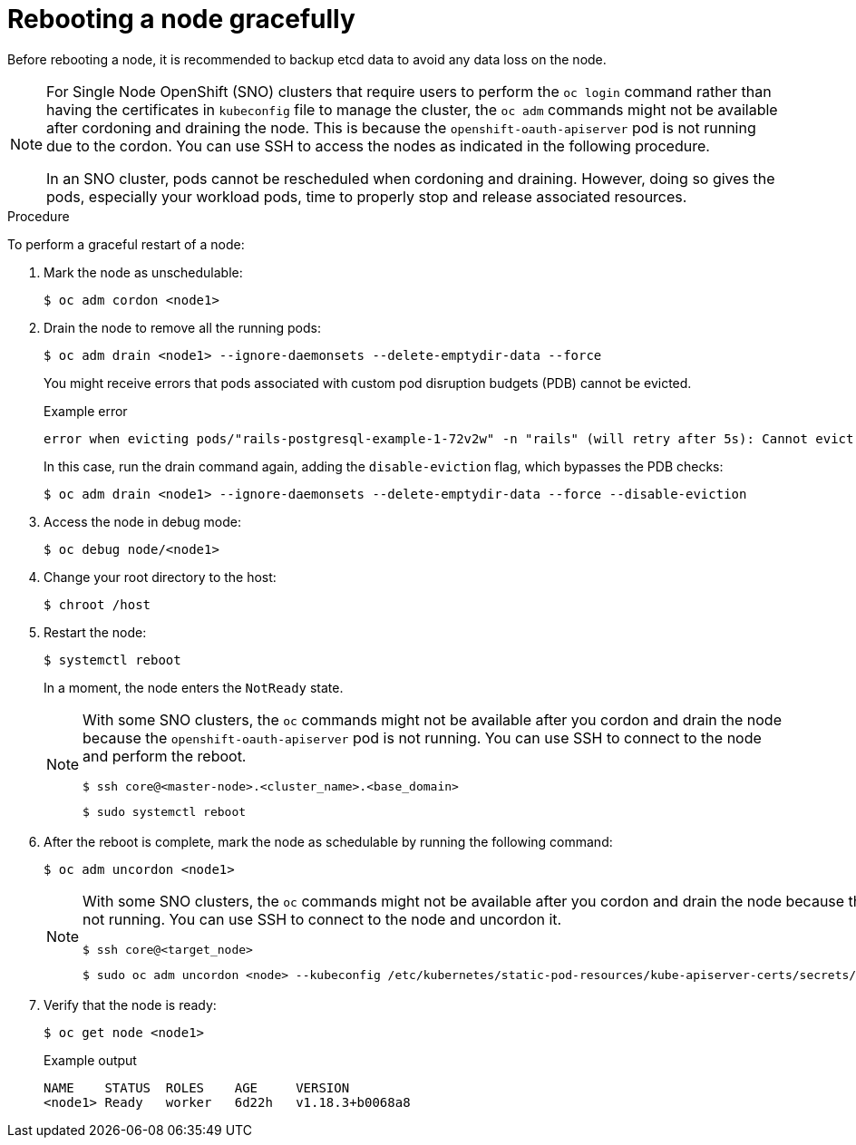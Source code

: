 // Module included in the following assemblies:
//
// * nodes/nodes-nodes-rebooting.adoc

:_content-type: PROCEDURE
[id="nodes-nodes-rebooting-gracefully_{context}"]
= Rebooting a node gracefully

Before rebooting a node, it is recommended to backup etcd data to avoid any data loss on the node.

[NOTE]
====
For Single Node OpenShift (SNO) clusters that require users to perform the `oc login` command rather than having the certificates in `kubeconfig` file to manage the cluster, the `oc adm` commands might not be available after cordoning and draining the node. This is because the `openshift-oauth-apiserver` pod is not running due to the cordon. You can use SSH to access the nodes as indicated in the following procedure.

In an SNO cluster, pods cannot be rescheduled when cordoning and draining. However, doing so gives the pods, especially your workload pods, time to properly stop and release associated resources.
==== 

.Procedure

To perform a graceful restart of a node:

. Mark the node as unschedulable:
+
[source,terminal]
----
$ oc adm cordon <node1>
----

. Drain the node to remove all the running pods:
+
[source,terminal]
----
$ oc adm drain <node1> --ignore-daemonsets --delete-emptydir-data --force
----
+
You might receive errors that pods associated with custom pod disruption budgets (PDB) cannot be evicted.
+
.Example error
[source,terminal]
----
error when evicting pods/"rails-postgresql-example-1-72v2w" -n "rails" (will retry after 5s): Cannot evict pod as it would violate the pod's disruption budget.
----
+
In this case, run the drain command again, adding the `disable-eviction` flag, which bypasses the PDB checks:
+
[source,terminal]
----
$ oc adm drain <node1> --ignore-daemonsets --delete-emptydir-data --force --disable-eviction 
----

. Access the node in debug mode:
+
[source,terminal]
----
$ oc debug node/<node1>
----

. Change your root directory to the host:
+
[source,terminal]
----
$ chroot /host
----

. Restart the node:
+
[source,terminal]
----
$ systemctl reboot
----
+
In a moment, the node enters the `NotReady` state.
+
[NOTE]
====
With some SNO clusters, the `oc` commands might not be available after you cordon and drain the node because the `openshift-oauth-apiserver` pod is not running. You can use SSH to connect to the node and perform the reboot.

[source,terminal]
----
$ ssh core@<master-node>.<cluster_name>.<base_domain>
----

[source,terminal]
----
$ sudo systemctl reboot
----
====

. After the reboot is complete, mark the node as schedulable by running the following command:
+
[source,terminal]
----
$ oc adm uncordon <node1>
----
+
[NOTE]
====
With some SNO clusters, the `oc` commands might not be available after you cordon and drain the node because the `openshift-oauth-apiserver` pod is not running. You can use SSH to connect to the node and uncordon it.

[source,terminal]
----
$ ssh core@<target_node>
----

[source,terminal]
----
$ sudo oc adm uncordon <node> --kubeconfig /etc/kubernetes/static-pod-resources/kube-apiserver-certs/secrets/node-kubeconfigs/localhost.kubeconfig
----
====

. Verify that the node is ready:
+
[source,terminal]
----
$ oc get node <node1>
----
+
.Example output
[source,terminal]
----
NAME    STATUS  ROLES    AGE     VERSION
<node1> Ready   worker   6d22h   v1.18.3+b0068a8
----

